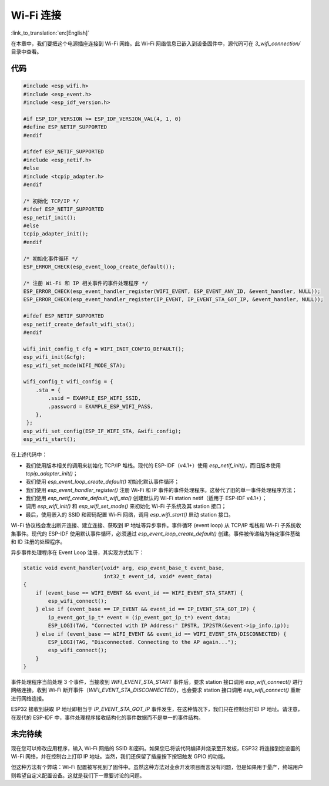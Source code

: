Wi-Fi 连接
================

:link_to_translation:`en:[English]`

在本章中，我们要把这个电源插座连接到 Wi-Fi 网络。此 Wi-Fi 网络信息已嵌入到设备固件中，源代码可在 *3\_wifi\_connection/* 目录中查看。

代码
--------

.. code:: c

    #include <esp_wifi.h>
    #include <esp_event.h>
    #include <esp_idf_version.h>

    #if ESP_IDF_VERSION >= ESP_IDF_VERSION_VAL(4, 1, 0)
    #define ESP_NETIF_SUPPORTED
    #endif

    #ifdef ESP_NETIF_SUPPORTED
    #include <esp_netif.h>
    #else
    #include <tcpip_adapter.h>
    #endif

    /* 初始化 TCP/IP */
    #ifdef ESP_NETIF_SUPPORTED
    esp_netif_init();
    #else
    tcpip_adapter_init();
    #endif

    /* 初始化事件循环 */
    ESP_ERROR_CHECK(esp_event_loop_create_default());

    /* 注册 Wi-Fi 和 IP 相关事件的事件处理程序 */
    ESP_ERROR_CHECK(esp_event_handler_register(WIFI_EVENT, ESP_EVENT_ANY_ID, &event_handler, NULL));
    ESP_ERROR_CHECK(esp_event_handler_register(IP_EVENT, IP_EVENT_STA_GOT_IP, &event_handler, NULL));

    #ifdef ESP_NETIF_SUPPORTED
    esp_netif_create_default_wifi_sta();
    #endif

    wifi_init_config_t cfg = WIFI_INIT_CONFIG_DEFAULT();
    esp_wifi_init(&cfg);
    esp_wifi_set_mode(WIFI_MODE_STA);

    wifi_config_t wifi_config = {
        .sta = {
            .ssid = EXAMPLE_ESP_WIFI_SSID,
            .password = EXAMPLE_ESP_WIFI_PASS,
        },
     };
    esp_wifi_set_config(ESP_IF_WIFI_STA, &wifi_config);
    esp_wifi_start();

在上述代码中：

-  我们使用版本相关的调用来初始化 TCP/IP 堆栈。现代的 ESP-IDF（v4.1+）使用 *esp\_netif\_init()*，而旧版本使用 *tcpip\_adapter\_init()*；

-  我们使用 *esp\_event\_loop\_create\_default()* 初始化默认事件循环；

-  我们使用 *esp\_event\_handler\_register()* 注册 Wi-Fi 和 IP 事件的事件处理程序。这替代了旧的单一事件处理程序方法；

-  我们使用 *esp\_netif\_create\_default\_wifi\_sta()* 创建默认的 Wi-Fi station netif（适用于 ESP-IDF v4.1+）；

-  调用 *esp\_wifi\_init()* 和 *esp\_wifi\_set\_mode()* 来初始化 Wi-Fi 子系统及其 station 接口；

-  最后，使用嵌入的 SSID 和密码配置 Wi-Fi 网络，调用 *esp\_wifi\_start()* 启动 station 接口。

Wi-Fi 协议栈会发出断开连接、建立连接、获取到 IP 地址等异步事件。事件循环 (event loop) 从 TCP/IP 堆栈和 Wi-Fi 子系统收集事件。现代的 ESP-IDF 使用默认事件循环，必须通过 *esp\_event\_loop\_create\_default()* 创建。事件被传递给为特定事件基础和 ID 注册的处理程序。

异步事件处理程序在 Event Loop 注册，其实现方式如下：

.. code:: c

    static void event_handler(void* arg, esp_event_base_t event_base,
                              int32_t event_id, void* event_data)
    {
        if (event_base == WIFI_EVENT && event_id == WIFI_EVENT_STA_START) {
            esp_wifi_connect();
        } else if (event_base == IP_EVENT && event_id == IP_EVENT_STA_GOT_IP) {
            ip_event_got_ip_t* event = (ip_event_got_ip_t*) event_data;
            ESP_LOGI(TAG, "Connected with IP Address:" IPSTR, IP2STR(&event->ip_info.ip));
        } else if (event_base == WIFI_EVENT && event_id == WIFI_EVENT_STA_DISCONNECTED) {
            ESP_LOGI(TAG, "Disconnected. Connecting to the AP again...");
            esp_wifi_connect();
        }
    }

事件处理程序当前处理 3 个事件，当接收到 *WIFI\_EVENT\_STA\_START* 事件后，要求 station 接口调用 *esp\_wifi\_connect()* 进行网络连接。收到 Wi-Fi 断开事件（*WIFI\_EVENT\_STA\_DISCONNECTED*），也会要求 station 接口调用 *esp\_wifi\_connect()* 重新进行网络连接。

ESP32 接收到获取 IP 地址即相当于 *IP\_EVENT\_STA\_GOT\_IP* 事件发生，在这种情况下，我们只在控制台打印 IP 地址。请注意，在现代的 ESP-IDF 中，事件处理程序接收结构化的事件数据而不是单一的事件结构。

未完待续
---------------

现在您可以修改应用程序，输入 Wi-Fi 网络的 SSID 和密码。如果您已将该代码编译并烧录至开发板，ESP32 将连接到您设置的 Wi-Fi 网络，并在控制台上打印 IP 地址。当然，我们还保留了插座按下按钮触发 GPIO 的功能。

但这种方法有个弊端：Wi-Fi 配置被写死到了固件中。虽然这种方法对业余开发项目而言没有问题，但是如果用于量产，终端用户则希望自定义配置设备。这就是我们下一章要讨论的问题。
